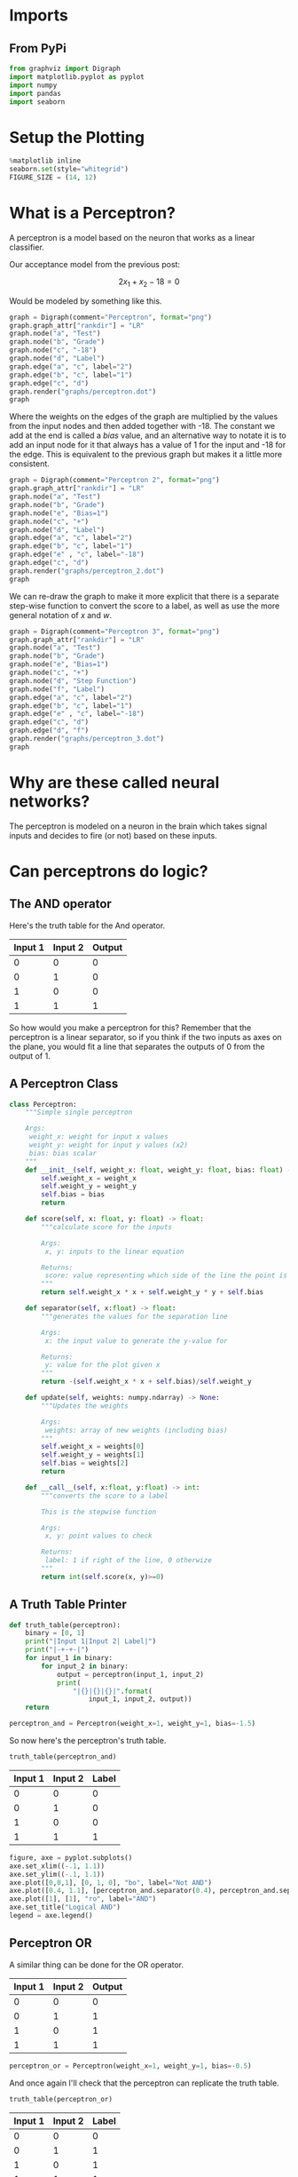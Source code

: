 #+BEGIN_COMMENT
.. title: Perceptrons
.. slug: perceptrons
.. date: 2018-10-20 17:43:47 UTC-07:00
.. tags: lecture,perceptrons,neural networks
.. category: Perceptrons
.. link: 
.. description: Notes on the Perceptron section of Udacity's /Introduction to Neural Networks/.
.. type: text

#+END_COMMENT
#+OPTIONS: ^:{}
#+TOC: headlines 1
* Imports
** From PyPi
#+BEGIN_SRC python :session perceptron :results none
from graphviz import Digraph
import matplotlib.pyplot as pyplot
import numpy
import pandas
import seaborn
#+END_SRC
* Setup the Plotting
#+BEGIN_SRC python :session perceptron :results none
%matplotlib inline
seaborn.set(style="whitegrid")
FIGURE_SIZE = (14, 12)
#+END_SRC

* What is a Perceptron?
  A perceptron is a model based on the neuron that works as a linear classifier.

Our acceptance model from the previous post:

\[
2x_1 + x_2 - 18 = 0
\]

Would be modeled by something like this.

#+BEGIN_SRC python :session perceptron :results raw drawer :ipyfile ../../../files/posts/nano/introduction-to-neural-networks/perceptrons/perceptron.dot.png
graph = Digraph(comment="Perceptron", format="png")
graph.graph_attr["rankdir"] = "LR"
graph.node("a", "Test")
graph.node("b", "Grade")
graph.node("c", "-18")
graph.node("d", "Label")
graph.edge("a", "c", label="2")
graph.edge("b", "c", label="1")
graph.edge("c", "d")
graph.render("graphs/perceptron.dot")
graph
#+END_SRC

#+RESULTS:
:RESULTS:
# Out[7]:
[[file:../../../files/posts/nano/introduction-to-neural-networks/perceptrons/perceptron.dot.png]]
:END:

[[file:perceptron.dot.png]]

Where the weights on the edges of the graph are multiplied by the values from the input nodes and then added together with -18. The constant we add at the end is called a /bias/ value, and an alternative way to notate it is to add an input node for it that always has a value of 1 for the input and -18 for the edge. This is equivalent to the previous graph but makes it a little more consistent.

#+BEGIN_SRC python :session perceptron :results raw drawer :ipyfile ../../../files/posts/nano/introduction-to-neural-networks/perceptrons/perceptron_2.dot.png
graph = Digraph(comment="Perceptron 2", format="png")
graph.graph_attr["rankdir"] = "LR"
graph.node("a", "Test")
graph.node("b", "Grade")
graph.node("e", "Bias=1")
graph.node("c", "+")
graph.node("d", "Label")
graph.edge("a", "c", label="2")
graph.edge("b", "c", label="1")
graph.edge("e" , "c", label="-18")
graph.edge("c", "d")
graph.render("graphs/perceptron_2.dot")
graph
#+END_SRC

#+RESULTS:
:RESULTS:
# Out[8]:
[[file:../../../files/posts/nano/introduction-to-neural-networks/perceptrons/perceptron_2.dot.png]]
:END:

[[file:perceptron_2.dot.png]]

We can re-draw the graph to make it more explicit that there is a separate step-wise function to convert the score to a label, as well as use the more general notation of /x/ and /w/.


#+BEGIN_SRC python :session perceptron :results raw drawer :ipyfile ../../../files/posts/nano/introduction-to-neural-networks/perceptrons/perceptron_3.dot.png
graph = Digraph(comment="Perceptron 3", format="png")
graph.graph_attr["rankdir"] = "LR"
graph.node("a", "Test")
graph.node("b", "Grade")
graph.node("e", "Bias=1")
graph.node("c", "+")
graph.node("d", "Step Function")
graph.node("f", "Label")
graph.edge("a", "c", label="2")
graph.edge("b", "c", label="1")
graph.edge("e" , "c", label="-18")
graph.edge("c", "d")
graph.edge("d", "f")
graph.render("graphs/perceptron_3.dot")
graph
#+END_SRC

#+RESULTS:
:RESULTS:
# Out[9]:
[[file:../../../files/posts/nano/introduction-to-neural-networks/perceptrons/perceptron_3.dot.png]]
:END:

[[file:perceptron_3.dot.png]]

* Why are these called neural networks?
  The perceptron is modeled on a neuron in the brain which takes signal inputs and decides to fire (or not) based on these inputs.
* Can perceptrons do logic?
** The AND operator

Here's the truth table for the And operator.

| Input 1 | Input 2 | Output |
|---------+---------+--------|
|       0 |       0 |      0 |
|       0 |       1 |      0 |
|       1 |       0 |      0 |
|       1 |       1 |      1 |

So how would you make a perceptron for this? Remember that the perceptron is a linear separator, so if you think if the two inputs as axes on the plane, you would fit a line that separates the outputs of 0 from the output of 1.
** A Perceptron Class
#+BEGIN_SRC python :session perceptron :results none
class Perceptron:
    """Simple single perceptron
    
    Args:
     weight_x: weight for input x values
     weight_y: weight for input y values (x2)
     bias: bias scalar
    """
    def __init__(self, weight_x: float, weight_y: float, bias: float) -> None:
        self.weight_x = weight_x
        self.weight_y = weight_y
        self.bias = bias
        return

    def score(self, x: float, y: float) -> float:
        """calculate score for the inputs

        Args:
         x, y: inputs to the linear equation

        Returns:
         score: value representing which side of the line the point is
        """
        return self.weight_x * x + self.weight_y * y + self.bias

    def separator(self, x:float) -> float:
        """generates the values for the separation line

        Args: 
         x: the input value to generate the y-value for

        Returns:
         y: value for the plot given x
        """
        return -(self.weight_x * x + self.bias)/self.weight_y

    def update(self, weights: numpy.ndarray) -> None:
        """Updates the weights
        
        Args:
         weights: array of new weights (including bias)
        """
        self.weight_x = weights[0]
        self.weight_y = weights[1]
        self.bias = weights[2]
        return

    def __call__(self, x:float, y:float) -> int:
        """converts the score to a label

        This is the stepwise function

        Args:
         x, y: point values to check 
         
        Returns:
         label: 1 if right of the line, 0 otherwize
        """
        return int(self.score(x, y)>=0)
#+END_SRC

** A Truth Table Printer
#+BEGIN_SRC python :session perceptron :results none
def truth_table(perceptron):
    binary = [0, 1]
    print("|Input 1|Input 2| Label|")
    print("|-+-+-|")
    for input_1 in binary:
        for input_2 in binary:
            output = perceptron(input_1, input_2)
            print(
                "|{}|{}|{}|".format(
                    input_1, input_2, output))
    return
#+END_SRC

#+BEGIN_SRC python :session perceptron :results none
perceptron_and = Perceptron(weight_x=1, weight_y=1, bias=-1.5)
#+END_SRC

So now here's the perceptron's truth table.
#+BEGIN_SRC python :session perceptron :results output raw :exports both
truth_table(perceptron_and)
#+END_SRC

#+RESULTS:
| Input 1 | Input 2 | Label |
|---------+---------+-------|
|       0 |       0 |     0 |
|       0 |       1 |     0 |
|       1 |       0 |     0 |
|       1 |       1 |     1 |

#+BEGIN_SRC python :session perceptron :results raw drawer :ipyfile ../../../files/posts/nano/introduction-to-neural-networks/perceptrons/perceptron_and.png
figure, axe = pyplot.subplots()
axe.set_xlim((-.1, 1.1))
axe.set_ylim((-.1, 1.1))
axe.plot([0,0,1], [0, 1, 0], "bo", label="Not AND")
axe.plot([0.4, 1.1], [perceptron_and.separator(0.4), perceptron_and.separator(1.1)], "k")
axe.plot([1], [1], "ro", label="AND")
axe.set_title("Logical AND")
legend = axe.legend()
#+END_SRC

#+RESULTS:
:RESULTS:
# Out[52]:
[[file:../../../files/posts/nano/introduction-to-neural-networks/perceptrons/perceptron_and.png]]
:END:

[[file:perceptron_and.png]]

** Perceptron OR
   A similar thing can be done for the OR operator.

| Input 1 | Input 2 | Output |
|---------+---------+--------|
|       0 |       0 |      0 |
|       0 |       1 |      1 |
|       1 |       0 |      1 |
|       1 |       1 |      1 |

#+BEGIN_SRC python :session perceptron :results none
perceptron_or = Perceptron(weight_x=1, weight_y=1, bias=-0.5)
#+END_SRC

And once again I'll check that the perceptron can replicate the truth table.

#+BEGIN_SRC python :session perceptron :results output raw :exports both
truth_table(perceptron_or)
#+END_SRC

#+RESULTS:
| Input 1 | Input 2 | Label |
|---------+---------+-------|
|       0 |       0 |     0 |
|       0 |       1 |     1 |
|       1 |       0 |     1 |
|       1 |       1 |     1 |

#+BEGIN_SRC python :session perceptron :results raw drawer :ipyfile ../../../files/posts/nano/introduction-to-neural-networks/perceptrons/perceptron_or.png
figure, axe = pyplot.subplots()
axe.plot([0], [0], "bo", label="Not OR")
axe.set_xlim((-.1, 1.1))
axe.set_ylim((-.1, 1.1))
axe.plot([-0.1, 0.8], [perceptron_or.separator(-0.1),
                       perceptron_or.separator(0.8)], "k")
axe.plot([0, 1, 1], [1, 0, 1], "ro", label="OR")
axe.set_title("Logical OR")
legend = axe.legend()
#+END_SRC

#+RESULTS:
:RESULTS:
# Out[58]:
[[file:../../../files/posts/nano/introduction-to-neural-networks/perceptrons/perceptron_or.png]]
:END:

[[file:perceptron_or.png]]

If you look at the plot you can see that the separator has to move lower, so, somewhat unintuitively your intercept (bias) should be less negative.

Or you should give more weight to the inputs.

#+BEGIN_SRC python :session perceptron :results none
perceptron_or_2 = Perceptron(weight_x=2.5, weight_y=2, bias=-1.5)
#+END_SRC

And here's the table generated with the same bias as the AND perceptron but with heavier weights.

#+BEGIN_SRC python :session perceptron :results output raw :exports both
truth_table(perceptron_or_2)
#+END_SRC

#+RESULTS:
| Input 1 | Input 2 | Label |
|---------+---------+-------|
|       0 |       0 |     0 |
|       0 |       1 |     1 |
|       1 |       0 |     1 |
|       1 |       1 |     1 |

#+BEGIN_SRC python :session perceptron :results raw drawer :ipyfile ../../../files/posts/nano/introduction-to-neural-networks/perceptrons/perceptron_or_2.png
figure, axe = pyplot.subplots()
axe.plot([0], [0], "bo", label="Not OR")
axe.set_xlim((-.1, 1.1))
axe.set_ylim((-.1, 1.1))
axe.plot([-0.1, 0.8], [perceptron_or_2.separator(-0.1),
                       perceptron_or_2.separator(0.8)], "k")
axe.plot([0, 1, 1], [1, 0, 1], "ro", label="OR")
axe.set_title("Logical OR")
legend = axe.legend()
#+END_SRC

#+RESULTS:
:RESULTS:
# Out[67]:
[[file:../../../files/posts/nano/introduction-to-neural-networks/perceptrons/perceptron_or_2.png]]
:END:

[[file:perceptron_or_2.png]]

Seems to work okay.

** NOT
   The NOT operation only looks at one input. To re-use our perceptron we can set the weights so it ignores the first input and negates the second.

Here's the Truth Table for NOT.

| X | NOT |
|---+-----|
| 0 |   1 |
| 1 |   0 |

So now we create a perceptron with an x-weight of 0.
#+BEGIN_SRC python :session perceptron :results none
perceptron_not = Perceptron(weight_x = 0, weight_y=-1, bias=0.5)
#+END_SRC

And see the output.
#+BEGIN_SRC python :session perceptron :results output raw :exports both
truth_table(perceptron_not)
#+END_SRC

#+RESULTS:
| Input 1 | Input 2 | Label |
|---------+---------+-------|
|       0 |       0 |     1 |
|       0 |       1 |     0 |
|       1 |       0 |     1 |
|       1 |       1 |     0 |

The table is overkill, since we only need to test two outputs, but it shows that even with the same inputs as the other perceptrons it can negate the second input.

#+BEGIN_SRC python :session perceptron :results raw drawer :ipyfile ../../../files/posts/nano/introduction-to-neural-networks/perceptrons/perceptron_not.png
figure, axe = pyplot.subplots()
axe.set_xlim([-.1, 1.1])
axe.set_ylim([-.1, 1.1])
axe.plot([0, 1], [0, 0], "ro", label="False")
axe.plot([0, 1], [1, 1], "bo", label="True")
axe.plot([-.1, 1.1], [perceptron_not.separator(-.1), 
                      perceptron_not.separator(1.1)], "k")
axe.set_title("Logical NOT")
legend = axe.legend()
#+END_SRC

#+RESULTS:
:RESULTS:
# Out[74]:
[[file:../../../files/posts/nano/introduction-to-neural-networks/perceptrons/perceptron_not.png]]
:END:
[[file:perceptron_not.png]]
** What about the XOR?
   The XOR operator only returns True if one or the other input is True, not if both are True.

| Input 1 | Input 2 | XOR |
|---------+---------+-----|
|       0 |       0 |   0 |
|       0 |       1 |   1 |
|       1 |       0 |   1 |
|       1 |       1 |   0 |

#+BEGIN_SRC python :session perceptron :results raw drawer :ipyfile ../../../files/posts/nano/introduction-to-neural-networks/perceptrons/perceptron_xor.png
figure, axe = pyplot.subplots()
axe.set_title("XOR")
axe.plot([0, 1], [1, 0], "ro", label="XOR")
axe.plot([0, 1], [0, 1], "bo", label="Not XOR")
legend = axe.legend()
#+END_SRC

#+RESULTS:
:RESULTS:
# Out[75]:
[[file:../../../files/posts/nano/introduction-to-neural-networks/perceptrons/perceptron_xor.png]]
:END:

[[file:perceptron_xor.png]]

If you look at the plot you can see that a single straight line won't separate the blue and the red dots. The solution turns out to add a layers of perceptrons to make it work.

#+BEGIN_SRC python :session perceptron :results raw drawer :ipyfile ../../../files/posts/nano/introduction-to-neural-networks/perceptrons/multilayer_perceptron.dot.png
graph = Digraph(comment="Multilayer Perceptron", format="png")
graph.graph_attr['rankdir'] = "LR"
graph.node("a", " ")
graph.node("b", " ")
graph.node("c", "A")
graph.node("d", "B")
graph.node("e", "C")
graph.node("f", "AND")
graph.node("g", "XOR")
graph.edges(["ac", "ad", 'bc', 'bd', 'ce', 'ef', 'df', 'fg'])
graph.render("graphs/multilayer_perceptron.dot")
graph
#+END_SRC

#+RESULTS:
:RESULTS:
# Out[76]:
[[file:../../../files/posts/nano/introduction-to-neural-networks/perceptrons/multilayer_perceptron.dot.png]]
:END:

[[file:multilayer_perceptron.dot.png]]

A, B, and C are OR, NOT and AND perceptrons, the key is to figure out which is which. The trick is to notice that AND is True when both are true, so we want B to to be 1 everytime there is at least one True and C to negate the one case when they're both True. So B is an OR, C is NOT and A is an AND (because and is True only when they're both True and C negates it).

#+BEGIN_SRC python :session perceptron :results raw drawer :ipyfile ../../../files/posts/nano/introduction-to-neural-networks/perceptrons/multilayer_perceptron_2.dot.png
graph = Digraph(comment="Multilayer Perceptron", format="png")
graph.graph_attr['rankdir'] = "LR"
graph.node("a", " ")
graph.node("b", " ")
graph.node("c", "AND 1")
graph.node("d", "OR")
graph.node("e", "NOT")
graph.node("f", "AND 2")
graph.node("g", "XOR")
graph.edges(["ac", "ad", 'bc', 'bd', 'ce', 'ef', 'df', 'fg'])
graph.render("graphs/multilayer_perceptron_2.dot")
graph
#+END_SRC

#+RESULTS:
:RESULTS:
# Out[20]:
[[file:../../../files/posts/nano/introduction-to-neural-networks/perceptrons/multilayer_perceptron_2.dot.png]]
:END:

[[file:multilayer_perceptron_2.dot.png]]

| Input 1 | Input 2 | AND 1 | NOT | OR | AND 2 |
|---------+---------+-------+-----+----+-------|
|       0 |       0 |     0 |   1 |  0 |     0 |
|       0 |       1 |     0 |   1 |  1 |     1 |
|       1 |       0 |     0 |   1 |  1 |     1 |
|       1 |       1 |     1 |   0 |  1 |     0 |

It's not the clearest table, but /AND 1/ and /OR/ both take the original inputs, then /NOT/ negates /AND 1/ and the output of /NOT/ and /OR/ feed into /AND 2/ which puts out our exclusive or.

Here's what happens when we use the perceptrons we created earlier to generate the same table.

#+BEGIN_SRC python :session perceptron :results output raw :exports both
inputs = [[0, 0],
          [0, 1],
          [1, 0],
          [1, 1]]

print("| Input 1 | Input 2 | AND 1 | NOT | OR | XOR |")
print("|---------+---------+-------+-----+----+-------|")
row = "|" + "{}|" * 6
for (x, y) in inputs:
    and_1 = perceptron_and(x, y)
    nand = perceptron_not(0, and_1)
    or_1 = perceptron_or(x, y)
    xor = perceptron_and(nand, or_1)
    print(row.format(x, y, and_1, nand, or_1, xor))
#+END_SRC

#+RESULTS:
| Input 1 | Input 2 | AND 1 | NOT | OR | XOR |
|---------+---------+-------+-----+----+-----|
|       0 |       0 |     0 |   1 |  0 |   0 |
|       0 |       1 |     0 |   1 |  1 |   1 |
|       1 |       0 |     0 |   1 |  1 |   1 |
|       1 |       1 |     1 |   0 |  1 |   0 |

Looks right.

** Nand
that the combination or AND and NOT is a NAND operator so you could simplify the diagram a little back to just two layers.

#+BEGIN_SRC python :session perceptron :results raw drawer :ipyfile ../../../files/posts/nano/introduction-to-neural-networks/perceptrons/two_layer_xor.dot.png
graph = Digraph(comment="Two-Layer XOR Perceptron", format="png")
graph.graph_attr['rankdir'] = "LR"
graph.node("a", " ")
graph.node("b", " ")
graph.node("c", "NAND")
graph.node("d", "OR")
graph.node("f", "AND")
graph.node("g", "XOR")
graph.edges(["ac", "ad", 'bc', 'bd', "cf", 'df', 'fg'])
graph.render("graphs/two_layer_xor.dot")
graph
#+END_SRC

#+RESULTS:
:RESULTS:
# Out[22]:
[[file:../../../files/posts/nano/introduction-to-neural-networks/perceptrons/two_layer_xor.dot.png]]
:END:

[[file:two_layer_xor.dot.png]]

* That's a lot of work to get an XOR, how are we going to classify images like this?
  This isn't about image classification, but we probably should note that you normally wouldn't try and figure out the parameters by hand, the perceptron can tune itself. The way it does this is by picking some initial random values and then it repeatedly tests how well it did and adjusts the weights.
** How does it adjust the weights?
   This is what's called "the Perceptron Trick". It basically forms a vector for each of the misclassified points $(x_1, x_2, 1)$ and subtracts it from the weights $(w_1, w_2, b)$ if the score was on the positive side and adds to it if the score was on the negative side. It then repeats this for each of the misclassified points. Since we have multiple points we don't want it to just make these huge jumps, so the misclassified points vector is multiplied by some fraction (called the /learning rate/) so that the changes are small. Once it has the new weights it then tests itself again and makes another adjustment.
** Question
   If the original line was $3x_1 + 4x_2 - 10 = 0$, and the learning rate was set to 0.1, how many adjustments would you have to make to reach the point (1, 1)?

#+BEGIN_SRC python :session perceptron :results output :exports both
x, y = 1, 1
weights = numpy.array([3, 4, -10])
learning_rate = 0.1
adjustment = numpy.ones(3) * learning_rate
output = 0
adjustments = 0
perceptron = Perceptron(weights[0], weights[1], weights[2])
while True:
    output = perceptron.score(x, y)
    if output >= 0:
        break
    print(output)
    adjustments += 1
    direction = 1 if output < 0 else -1
    weights = weights + direction * adjustment
    perceptron.update(weights)
print("Final Output: {}".format(output))
print(print("Adjustments: {}".format(adjustments)))
#+END_SRC

#+RESULTS:
#+begin_example
-3
-2.700000000000001
-2.4000000000000012
-2.1000000000000014
-1.8000000000000025
-1.5000000000000036
-1.2000000000000028
-0.9000000000000039
-0.600000000000005
-0.30000000000000604
-7.105427357601002e-15
Final Output: 0.29999999999999183
Adjustments: 11
None
#+end_example

I came up with 11 adjustments but Udacity says 10... Close enough, I guess.
